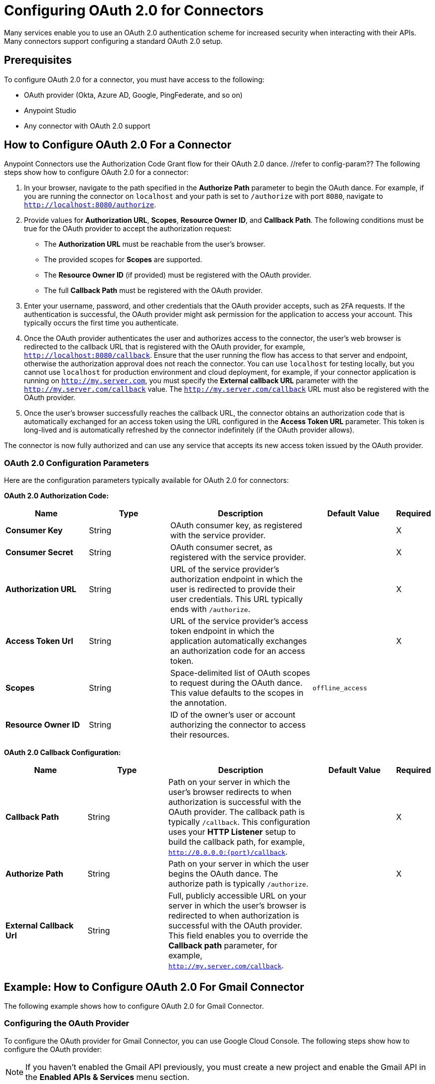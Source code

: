 = Configuring OAuth 2.0 for Connectors

Many services enable you to use an OAuth 2.0 authentication scheme for increased security when interacting with their APIs. Many connectors support configuring a standard OAuth 2.0 setup.

== Prerequisites

To configure OAuth 2.0 for a connector, you must have access to the following:

* OAuth provider (Okta, Azure AD, Google, PingFederate, and so on)
* Anypoint Studio
* Any connector with OAuth 2.0 support

== How to Configure OAuth 2.0 For a Connector

Anypoint Connectors use the Authorization Code Grant flow for their OAuth 2.0 dance. //refer to config-param?? The following steps show how to configure OAuth 2.0 for a connector:

. In your browser, navigate to the path specified in the *Authorize Path* parameter to begin the OAuth dance. For example, if you are running the connector on `localhost` and your path is set to `/authorize` with port `8080`, navigate to `http://localhost:8080/authorize`.
. Provide values for *Authorization URL*, *Scopes*, *Resource Owner ID*, and *Callback Path*. The following conditions must be true for the OAuth provider to accept the authorization request:
+
* The *Authorization URL* must be reachable from the user's browser.
* The provided scopes for *Scopes* are supported.
* The *Resource Owner ID* (if provided) must be registered with the OAuth provider.
* The full *Callback Path* must be registered with the OAuth provider.
. Enter your username, password, and other credentials that the OAuth provider accepts, such as 2FA requests. If the authentication is successful, the OAuth provider might ask permission for the application to access your account. This typically occurs the first time you authenticate.
. Once the OAuth provider authenticates the user and authorizes access to the connector, the user's web browser is redirected to the callback URL that is registered with the OAuth provider, for example, `http://localhost:8080/callback`. Ensure that the user running the flow has access to that server and endpoint, otherwise the authorization approval does not reach the connector. You can use `localhost` for testing locally, but you cannot use `localhost` for production environment and cloud deployment, for example, if your connector application is running on `http://my.server.com`, you must specify the *External callback URL* parameter with the `http://my.server.com/callback` value. The `http://my.server.com/callback` URL must also be registered with the OAuth provider.
. Once the user's browser successfully reaches the callback URL, the connector obtains an authorization code that is automatically exchanged for an access token using the URL configured in the *Access Token URL* parameter. This token is long-lived and is automatically refreshed by the connector indefinitely (if the OAuth provider allows).

The connector is now fully authorized and can use any service that accepts its new access token issued by the OAuth provider.

[[configuration-parameters]]
=== OAuth 2.0 Configuration Parameters

Here are the configuration parameters typically available for OAuth 2.0 for connectors:

*OAuth 2.0 Authorization Code:*

[%header,cols="20s,20a,35a,20a,5a"]
|===
| Name | Type | Description | Default Value | Required
| Consumer Key | String | OAuth consumer key, as registered with the service provider. | | X
| Consumer Secret | String | OAuth consumer secret, as registered with the service provider. | | X
| Authorization URL | String | URL of the service provider's authorization endpoint in which the user is redirected to provide their user credentials. This URL typically ends with `/authorize`. | | X
| Access Token Url | String | URL of the service provider's access token endpoint in which the application automatically exchanges an authorization code for an access token. | | X
| Scopes | String | Space-delimited list of OAuth scopes to request during the OAuth dance. This value defaults to the scopes in the annotation. | `offline_access` |
| Resource Owner ID | String | ID of the owner's user or account authorizing the connector to access their resources. | |
|===

*OAuth 2.0 Callback Configuration:*

[%header,cols="20s,20a,35a,20a,5a"]
|===
| Name | Type | Description | Default Value | Required
| Callback Path | String | Path on your server in which the user's browser redirects to when authorization is successful with the OAuth provider. The callback path is typically `/callback`. This configuration uses your *HTTP Listener* setup to build the callback path, for example, `http://0.0.0.0:{port}/callback`. | | X
| Authorize Path | String | Path on your server in which the user begins the OAuth dance. The authorize path is typically `/authorize`. | | X
| External Callback Url | String | Full, publicly accessible URL on your server in which the user's browser is redirected to when authorization is successful with the OAuth provider. This field enables you to override the *Callback path* parameter, for example, `http://my.server.com/callback`. | |
|===

== Example: How to Configure OAuth 2.0 For Gmail Connector

The following example shows how to configure OAuth 2.0 for Gmail Connector.

=== Configuring the OAuth Provider

To configure the OAuth provider for Gmail Connector, you can use Google Cloud Console. The following steps show how to configure the OAuth provider:

NOTE: If you haven't enabled the Gmail API previously, you must create a new project and enable the Gmail API in the *Enabled APIs & Services* menu section.

. Add a new client (your connector application) to Google OAuth 2.0. To do so, navigate to *APIs & Services > Credentials > Create Credentials > OAuth Client ID*.
. Create a new *Web Application*.
. Enter a name, for example, `OAuthDemoApp`.
. Add the following URL to the *Authorized redirect URIs*: `http://127.0.0.1:8080/callback`.
. Click *Create* and copy the new client ID and client secret for later use.
. Click *OK*.

=== Configuring the Connector

The following steps show how to configure the connector with OAuth 2.0:

. Add the following dependency into your pom.xml.
+
[source,xml,linenums]
----
<dependency>
    <groupId>com.mulesoft.connectors</groupId>
    <artifactId>mule4-gmail-connector</artifactId>
    <version>1.0.5</version>
    <classifier>mule-plugin</classifier>
</dependency>
----
. Configure the OAuth 2.0 authorization code. Create a new Gmail Connector connection and use the client ID and client secret from the previous section as your *Consumer Key* and *Consumer Secret* respectively. You can leave the *Resource Owner ID* field empty.
+
NOTE: Gmail Connector comes with pre-filled values for *Authorization URL*, *Access Token URL*, and *Scopes*, so no further action is required. However, if you are setting up a different connector that uses a third-party OAuth provider such as Okta or Ping, you must use their respective *Authorization URL*, *Access Token URL*, and *Scopes*.
+
image::intro-config-oauth2-gmail-config.png[Gmail Connector Configuration window]

. Configure the OAuth 2.0 callback configuration. Create a new *HTTP Listener* configuration and set *Protocol* to `HTTP (Default)`, *Host* to `localhost`, and *Port* to `8080`.
+
image::intro-config-oauth2-gmail-http-listener.png[HTTP Listener Configuration window]
+
Here is the XML for this *HTTP Listener*:
+
[source,xml,linenums]
----
<http:listener-config name="HTTP_Listener_config" >
		<http:listener-connection host="localhost" port="8080" />
</http:listener-config>
----
+
. Select this *HTTP Listener* in the Gmail Connector connection configuration.
. Set *Callback path* to `callback` and *Authorize path* to `authorize`. You can leave the *External callback url* field empty.
+
image::intro-config-oauth2-gmail-callback.png[Gmail OAuth 2.0 Callback Configuration window]
+
Here is the XML for the OAuth 2.0 callback configuration for Gmail Connector:
+
[source,xml,linenums]
----
<gmail:config name="Gmail_Connector_Config" >
    <gmail:oauth2c-connection >
        <gmail:oauth-authorization-code consumerKey="YOUR_CLIENT_ID" consumerSecret="YOUR_CLIENT_SECRET" />
        <gmail:oauth-callback-config listenerConfig="HTTP_Listener_config" callbackPath="callback" authorizePath="authorize"/>
    </gmail:oauth2c-connection>
</gmail:config>
----
+
. Run the application.

=== Performing the OAuth Dance

Perform the OAuth dance and authorize your application to access your Gmail account via the connector. The following steps show how to perform the OAuth dance:

. In your browser, navigate to the path specified in the *Authorize Path* parameter to begin the OAuth dance. In this example, the path is `http://localhost:8080/authorize`. If everything is configured correctly, you will see a Google Authentication screen in which you select your user account and give permission to the app to access your account. Google shows a list of permissions that require approval, for example:
+
image::intro-config-oauth2-gmail-permissions.png[Window that asks the user permission for Gmail to access their account]
+
NOTE: These permissions are dependent on the *Scopes* parameter configured in the Gmail Connector connection configuration. You can accept the defaults, but if you want to limit the access, you can remove the unwanted scopes. For example, remove the `https://www.googleapis.com/auth/gmail.send` scope to disallow the connector from sending new emails from your account, however, doing so also limits connector functionality, such as the *Send Message* or the *Send Draft* operations.
+
. Click *Allow*. Now, you are redirected to `http://127.0.0.1:8080/callback`, which is the redirect URI that you configured in the OAuth provider and is open in the connector configuration. If everything worked well, you should now see the text "Successfully retrieved access token" in the browser, and you can close it now. The Connector is now fully authorized and ready to use the account.

You won't need to authorize again unless you restart Anypoint Studio or the Access Token expires. Tokens are automatically refreshed as long as the refresh token flow is enabled in your Identity Provider, Google supports this automatically and so your tokens should be refreshed indefinitely as needed.

NOTE: If you want your authorization to persist over restarts, you can configure an object store in the GMail Connection Configuration.

=== Testing
Now that we have a functional and authorized connector setup, we can try retrieving some of our emails. Try creating a simple flow with a HTTP Listener listening on the path "/messages" and drag the "List Messages" Operation into the flow. Here the only required field is the "User id" which is the users email address that you want to access (given the email is part of your setup, useful for corporate email servers with multiple users registered under one company account for example). You can specify as "me" to retrieve emails from your main account directly. We can also set the max results to a lower number if we desire.

The example flow could looks like this in XML:
```
<flow name="oauthFlow" >
    <http:listener config-ref="HTTP_Listener_config" path="/messages"/>
    <gmail:gmailusersmessageslist config-ref="Gmail_Connector_Config" userIdUriParam="me" maxResultsQueryParam="5"/>
</flow>
```

now restart the project and try navigating to "http://localhost:8080/messages", you should see a JSON formatted list of message IDs and Thread IDs. You could retrieve the details of these messages or threads using the "Get Message" or "Get Thread" operations.

=== Full Example
your-project.xml:
```
<?xml version="1.0" encoding="UTF-8"?>

<mule xmlns:gmail="http://www.mulesoft.org/schema/mule/gmail" xmlns:http="http://www.mulesoft.org/schema/mule/http"
	xmlns="http://www.mulesoft.org/schema/mule/core"
	xmlns:doc="http://www.mulesoft.org/schema/mule/documentation" xmlns:xsi="http://www.w3.org/2001/XMLSchema-instance" xsi:schemaLocation="http://www.mulesoft.org/schema/mule/core http://www.mulesoft.org/schema/mule/core/current/mule.xsd
http://www.mulesoft.org/schema/mule/http http://www.mulesoft.org/schema/mule/http/current/mule-http.xsd
http://www.mulesoft.org/schema/mule/gmail http://www.mulesoft.org/schema/mule/gmail/current/mule-gmail.xsd">
	<http:listener-config name="HTTP_Listener_config" >
		<http:listener-connection host="localhost" port="8080" />
	</http:listener-config>
	<gmail:config name="Gmail_Connector_Config">
		<gmail:oauth2c-connection >
			<gmail:oauth-authorization-code consumerKey="300484156412-lnrscnoef6d4tbla0itv4b7pej0dpr3j.apps.googleusercontent.com" consumerSecret="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" scopes="https://mail.google.com/ https://www.googleapis.com/auth/gmail.addons.current.action.compose https://www.googleapis.com/auth/gmail.addons.current.message.action https://www.googleapis.com/auth/gmail.addons.current.message.readonly https://www.googleapis.com/auth/gmail.compose https://www.googleapis.com/auth/gmail.insert https://www.googleapis.com/auth/gmail.labels https://www.googleapis.com/auth/gmail.modify https://www.googleapis.com/auth/gmail.readonly"/>
			<gmail:oauth-callback-config listenerConfig="HTTP_Listener_config" callbackPath="callback" authorizePath="authorize"/>
		</gmail:oauth2c-connection>
	</gmail:config>

	<flow name="oauthFlow" >
		<http:listener config-ref="HTTP_Listener_config" path="/messages"/>
		<gmail:gmailusersmessageslist config-ref="Gmail_Connector_Config" userIdUriParam="me" maxResultsQueryParam="5"/>
	</flow>
</mule>
```

== See Also

* xref:connectors-home::intro-config-oauth2-cloudhub.adoc[Configuring OAuth on CloudHub].
* https://help.mulesoft.com[MuleSoft Help Center]
